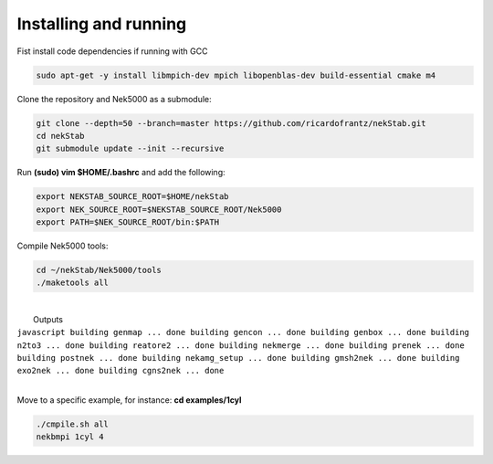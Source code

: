 Installing and running
======================

Fist install code dependencies if running with GCC

.. code:: bash

    sudo apt-get -y install libmpich-dev mpich libopenblas-dev build-essential cmake m4

Clone the repository and Nek5000 as a submodule:

.. code:: bash

    git clone --depth=50 --branch=master https://github.com/ricardofrantz/nekStab.git
    cd nekStab
    git submodule update --init --recursive

Run **(sudo) vim $HOME/.bashrc** and add the following:

.. code:: bash

    export NEKSTAB_SOURCE_ROOT=$HOME/nekStab
    export NEK_SOURCE_ROOT=$NEKSTAB_SOURCE_ROOT/Nek5000
    export PATH=$NEK_SOURCE_ROOT/bin:$PATH

Compile Nek5000 tools:

.. code:: bash

    cd ~/nekStab/Nek5000/tools
    ./maketools all

| 
|  Outputs

| ``javascript building genmap ... done building gencon ... done building genbox ... done building n2to3 ... done building reatore2 ... done building nekmerge ... done building prenek ... done building postnek ... done building nekamg_setup ... done building gmsh2nek ... done building exo2nek ... done building cgns2nek ... done``
| 

Move to a specific example, for instance: **cd examples/1cyl**

.. code:: bash

    ./cmpile.sh all
    nekbmpi 1cyl 4
